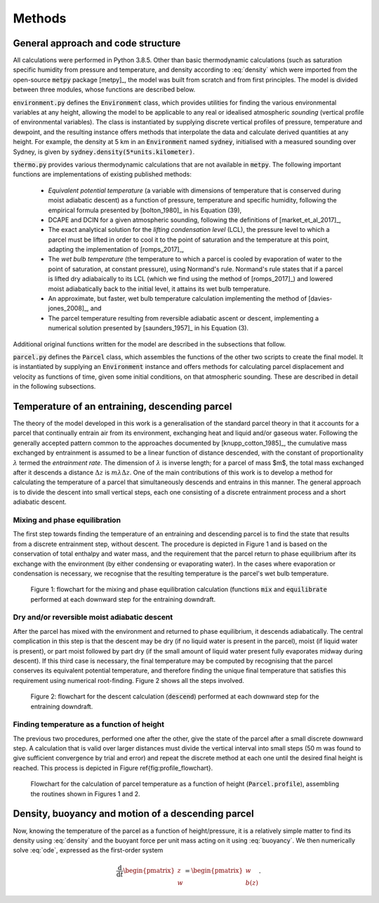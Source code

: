 Methods
=========

General approach and code structure
-------------------------------------

All calculations were performed in Python 3.8.5. Other than
basic thermodynamic calculations (such as saturation specific humidity
from pressure and temperature, and density according to
:eq:`density` which were imported from the open-source
:code:`metpy` package [metpy]_, the model was built from
scratch and from first principles. The model is divided between
three modules, whose functions are described below.

:code:`environment.py` defines the :code:`Environment` class, which
provides utilities for finding the various environmental variables
at any height, allowing the model to be applicable to any real or
idealised atmospheric *sounding* (vertical profile of environmental
variables). The class is instantiated by supplying discrete vertical
profiles of pressure, temperature and dewpoint, and the resulting
instance offers methods that interpolate the data and calculate
derived quantities at any height. For example, the density at
5 km in an :code:`Environment` named :code:`sydney`,
initialised with a measured sounding over Sydney, is given by
:code:`sydney.density(5*units.kilometer)`.

:code:`thermo.py` provides various thermodynamic calculations that
are not available in :code:`metpy`. The following important functions are
implementations of existing published methods:

  - *Equivalent potential temperature* (a variable with
    dimensions of temperature that is conserved during moist
    adiabatic descent) as a function of pressure,
    temperature and specific humidity, following the empirical
    formula presented by [bolton_1980]_ in his Equation
    (39),
  - DCAPE and DCIN for a given atmospheric sounding, following
    the definitions of [market_et_al_2017]_,
  - The exact analytical solution for the *lifting
    condensation level* (LCL), the pressure level to which a parcel must
    be lifted in order to cool it to the point of saturation and
    the temperature at this point, adapting the implementation
    of [romps_2017]_,
  - The *wet bulb temperature* (the temperature to which
    a parcel is cooled by evaporation of water to the point of
    saturation, at constant pressure), using Normand's rule.
    Normand's rule states that if a parcel is lifted dry
    adiabaically to its LCL (which we find using the method of
    [romps_2017]_) and lowered moist adiabatically back
    to the initial level, it attains its wet bulb temperature.
  - An approximate, but faster, wet bulb temperature calculation
    implementing the method of [davies-jones_2008]_, and
  - The parcel temperature resulting from reversible adiabatic
    ascent or descent, implementing a numerical solution
    presented by [saunders_1957]_ in his Equation (3).

Additional original functions written for the model are described
in the subsections that follow.

:code:`parcel.py` defines the :code:`Parcel` class,
which assembles the functions of the other two scripts to create
the final model. It is instantiated by supplying an :code:`Environment`
instance and offers methods for calculating parcel displacement
and velocity as functions of time, given some initial conditions,
on that atmospheric sounding. These are described in detail in
the following subsections.


Temperature of an entraining, descending parcel
-------------------------------------------------

The theory of the model developed in this work is a generalisation
of the standard parcel theory in that it accounts for a parcel that
continually entrain air from its environment, exchanging heat
and liquid and/or gaseous water. Following the generally accepted
pattern common to the approaches documented by
[knupp_cotton_1985]_, the cumulative mass exchanged by
entrainment is assumed to be a linear function of distance descended,
with the constant of proportionality :math:`\lambda` termed the
*entrainment rate*. The dimension of :math:`\lambda` is inverse length;
for a parcel of mass $m$, the total mass exchanged after it descends
a distance :math:`\Delta z` is :math:`m \lambda \Delta z`. One of the main
contributions of this work is to develop a method for calculating
the temperature of a parcel that simultaneously descends and entrains
in this manner. The general approach is to divide the descent into
small vertical steps, each one consisting of a discrete entrainment
process and a short adiabatic descent.


Mixing and phase equilibration
^^^^^^^^^^^^^^^^^^^^^^^^^^^^^^^^

The first step towards finding the temperature of an entraining and
descending parcel is to find the state that results from a discrete
entrainment step, without descent. The procedure is depicted in
Figure 1 and is based on the
conservation of total enthalpy and water mass, and the requirement
that the parcel return to phase equilibrium after its exchange with
the environment (by either condensing or evaporating water). In the
cases where evaporation or condensation is necessary, we recognise
that the resulting temperature is the parcel's wet bulb temperature.

.. figure:: figures/mix_equilibrate_flowchart.png

    Figure 1: flowchart for the mixing and phase equilibration calculation
    (functions :code:`mix` and :code:`equilibrate` performed at each downward
    step for the entraining downdraft.


Dry and/or reversible moist adiabatic descent
^^^^^^^^^^^^^^^^^^^^^^^^^^^^^^^^^^^^^^^^^^^^^^^

After the parcel has mixed with the environment and returned to phase
equilibrium, it descends adiabatically. The central complication in
this step is that the descent may be dry (if no liquid water is
present in the parcel), moist (if liquid water is present), or
part moist followed by part dry (if the small amount of liquid water
present fully evaporates midway during descent). If this third case
is necessary, the final temperature may be computed by recognising
that the parcel conserves its equivalent potential temperature,
and therefore finding the unique final temperature that satisfies
this requirement using numerical root-finding. Figure 2 shows all the
steps involved.

.. figure:: figures/descend_flowchart.png

    Figure 2: flowchart for the descent calculation (:code:`descend`)
    performed at each downward step for the entraining downdraft.


Finding temperature as a function of height
^^^^^^^^^^^^^^^^^^^^^^^^^^^^^^^^^^^^^^^^^^^^^

The previous two procedures, performed one after the other, give
the state of the parcel after a small discrete downward step. A
calculation that is valid over larger distances must divide the
vertical interval into small steps (50 m was found
to give sufficient convergence by trial and error) and repeat the
discrete method at each one until the desired final height is reached.
This process is depicted in Figure \ref{fig:profile_flowchart}.

.. figure:: figures/profile_flowchart.png

    Flowchart for the calculation of parcel temperature as a
    function of height (:code:`Parcel.profile`),
    assembling the routines shown in Figures 1 and 2.


Density, buoyancy and motion of a descending parcel
-----------------------------------------------------

Now, knowing the temperature of the parcel as a function of
height/pressure, it is a relatively simple matter to find its
density using :eq:`density` and the buoyant force per unit mass
acting on it using :eq:`buoyancy`. We then numerically solve
:eq:`ode`, expressed as the first-order system

.. math::

    \frac{\mathrm{d}}{\mathrm{d}t}
    \begin{pmatrix} z \\ w\end{pmatrix}
    = \begin{pmatrix} w \\ b(z) \end{pmatrix}.
